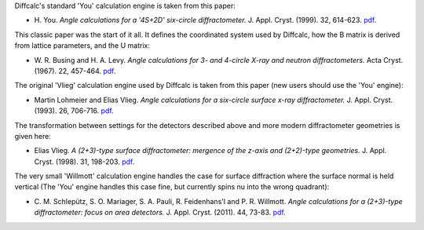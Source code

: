 Diffcalc's standard 'You' calculation engine is taken from this paper:

- H. You. *Angle calculations for a '4S+2D' six-circle diffractometer.*
  J. Appl. Cryst. (1999). 32, 614-623. `pdf
  <http://journals.iucr.org/j/issues/1999/04/00/hn0093/hn0093.pdf>`__.
  
This classic paper was the start of it all. It defines the coordinated system
used by Diffcalc, how the B matrix is derived from lattice parameters, and the
U matrix:

- W. R. Busing and H. A. Levy. *Angle calculations for 3- and 4-circle X-ray
  and neutron diffractometers.* Acta Cryst. (1967). 22, 457-464. `pdf
  <http://journals.iucr.org/q/issues/1967/04/00/a05492/a05492.pdf>`__.

The original 'Vlieg' calculation engine used by Diffcalc is taken from this
paper (new users should use the 'You' engine):

- Martin Lohmeier and Elias Vlieg. *Angle calculations for a six-circle
  surface x-ray diffractometer.* J. Appl. Cryst. (1993). 26, 706-716. `pdf
  <http://journals.iucr.org/j/issues/1993/05/00/la0044/la0044.pdf>`__.

The transformation between settings for the detectors described above and more
modern diffractometer geometries is given here:

- Elias Vlieg. *A (2+3)-type surface diffractometer: mergence of the z-axis and
  (2+2)-type geometries.* J. Appl. Cryst. (1998). 31, 198-203. `pdf
  <http://journals.iucr.org/j/issues/1998/02/00/pe0028/pe0028.pdf>`__. 

The very small 'Willmott' calculation engine handles the case for surface
diffraction where the surface normal is held vertical (The 'You' engine handles
this case fine, but currently spins nu into the wrong quadrant):

- C. M. Schlepütz, S. O. Mariager, S. A. Pauli, R. Feidenhans'l and
  P. R. Willmott. *Angle calculations for a (2+3)-type diffractometer: focus
  on area detectors.* J. Appl. Cryst. (2011). 44, 73-83. `pdf
  <http://journals.iucr.org/j/issues/2011/01/00/db5088/db5088.pdf>`__.
